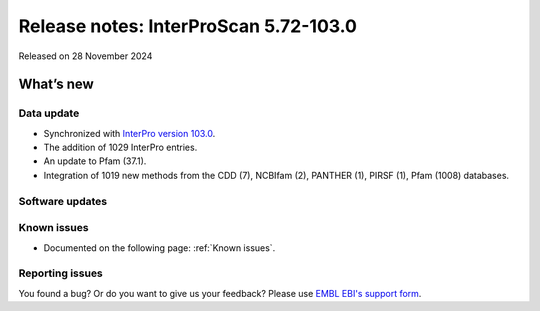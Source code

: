 Release notes: InterProScan 5.72-103.0
=====================================

Released on 28 November 2024

What’s new
~~~~~~~~~~

Data update
^^^^^^^^^^^

-  Synchronized with `InterPro version 103.0 <http://www.ebi.ac.uk/interpro/release_notes/103.0/>`__.
-  The addition of 1029 InterPro entries.
-  An update to Pfam (37.1).
-  Integration of 1019 new methods from the CDD (7), NCBIfam (2), PANTHER (1), PIRSF (1), Pfam (1008) databases.

Software updates
^^^^^^^^^^^^^^^^


Known issues
^^^^^^^^^^^^

-  Documented on the following page: :ref:`Known issues`.

Reporting issues
^^^^^^^^^^^^^^^^

You found a bug? Or do you want to give us your feedback? Please use
`EMBL EBI's support form <http://www.ebi.ac.uk/support/interproscan>`__.
